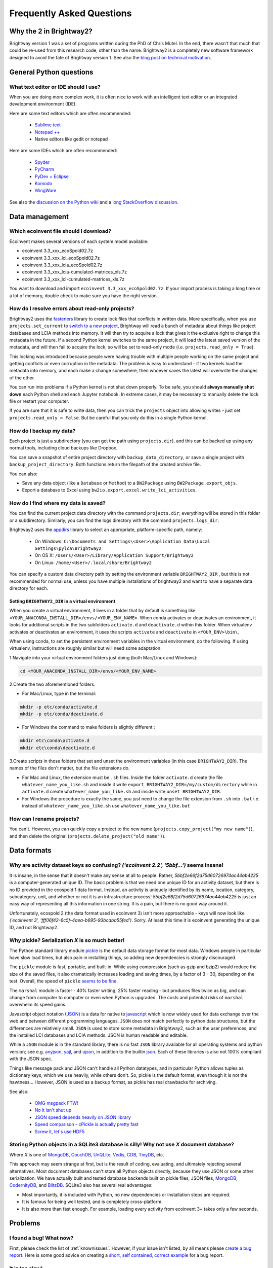 Frequently Asked Questions
**************************

Why the 2 in Brightway2?
========================

Brightway version 1 was a set of programs written during the PhD of Chris Mutel. In the end, there wasn't that much that could be re-used from this research code, other than the name. Brightway2 is a completely new software framework designed to avoid the fate of Brightway version 1. See also the `blog post on technical motivation <http://chris.mutel.org/brightway2-technical-motivation.html>`_.

General Python questions
========================

What text editor or IDE should I use?
-------------------------------------

When you are doing more complex work, it is often nice to work with an intelligent text editor or an integrated development environment (IDE).

Here are some text editors which are often recommended:

    * `Sublime text <http://www.sublimetext.com/>`_
    * `Notepad ++ <http://notepad-plus-plus.org/>`_
    * Native editors like gedit or notepad

Here are some IDEs which are often recommended:

    * `Spyder <https://code.google.com/p/spyderlib/>`_
    * `PyCharm <http://www.jetbrains.com/pycharm/>`_
    * `PyDev + Eclipse <http://pydev.org/>`_
    * `Komodo <http://www.activestate.com/python-ide>`_
    * `WingWare <http://wingware.com/>`_

See also the `discussion on the Python wiki <https://wiki.python.org/moin/IntegratedDevelopmentEnvironments>`_ and a `long StackOverflow discussion <http://stackoverflow.com/questions/81584/what-ide-to-use-for-python/>`_.

Data management
===============

Which ecoinvent file should I download?
---------------------------------------

Ecoinvent makes several versions of each system model available:


* ecoinvent 3.3_xxx_ecoSpold02.7z
* ecoinvent 3.3_xxx_lci_ecoSpold02.7z
* ecoinvent 3.3_xxx_lcia_ecoSpold02.7z
* ecoinvent 3.3_xxx_lcia-cumulated-matrices_xls.7z
* ecoinvent 3.3_xxx_lci-cumulated-matrices_xls.7z

You want to download and import ``ecoinvent 3.3_xxx_ecoSpold02.7z``. If your import process is taking a long time or a lot of memory, double check to make sure you have the right version.

How do I resolve errors about read-only projects?
-------------------------------------------------

Brightway2 uses the `fasteners <https://pypi.python.org/pypi/fasteners>`__ library to create lock files that conflicts in written data. More specifically, when you use ``projects.set_current`` to `switch to a new project <https://bitbucket.org/cmutel/brightway2-data/src/default/bw2data/project.py?at=default&fileviewer=file-view-default#project.py-141>`__, Brightway will read a bunch of metadata about things like project databases and LCIA methods into memory. It will then try to acquire a lock that gives it the exclusive right to change this metadata in the future. If a second Python kernel switches to the same project, it will load the latest saved version of the metadata, and will then fail to acquire the lock, so will be set to read-only mode (i.e. ``projects.read_only = True``).

This locking was introduced because people were having trouble with multiple people working on the same project and getting conflicts or even corruption in the metadata. The problem is easy to understand - if two kernels load the metadata into memory, and each make a change somewhere, then whoever saves the latest will overwrite the changes of the other.

You can run into problems if a Python kernel is not shut down properly. To be safe, you should **always manually shut down** each Python shell and each Jupyter notebook. In extreme cases, it may be necessary to manually delete the lock file or restart your computer.

If you are sure that it is safe to write data, then you can trick the ``projects`` object into allowing writes - just set ``projects.read_only = False``. But be careful that you only do this in a single Python kernel.

How do I backup my data?
------------------------

Each project is just a subdirectory (you can get the path using ``projects.dir``), and this can be backed up using any normal tools, including cloud backups like Dropbox.

You can save a snapshot of entire project directory with ``backup_data_directory``, or save a single project with ``backup_project_directory``. Both functions return the filepath of the created archive file.

You can also:

* Save any data object (like a ``Database`` or ``Method``) to a ``BW2Package`` using ``BW2Package.export_objs``.
* Export a database to Excel using ``bw2io.export.excel.write_lci_activities``.

How do I find where my data is saved?
-------------------------------------

You can find the current project data directory with the command ``projects.dir``; everything will be stored in this folder or a subdirectory. Similarly, you can find the logs directory with the command ``projects.logs_dir``.

Brightway2 uses the `appdirs <https://pypi.python.org/pypi/appdirs/1.4.0>`__ library to select an appropriate, platform-specific path, namely:

    * On Windows: ``C:\Documents and Settings\<User>\Application Data\Local Settings\pylca\Brightway2``
    * On OS X: ``/Users/<User>/Library/Application Support/Brightway2``
    * On Linux: ``/home/<User>/.local/share/Brightway2``

You can specify a custom data directory path by setting the environment variable ``BRIGHTWAY2_DIR`` , but this is not recommended for normal use, unless you have multiple installations of brightway2 and want to have a separate data directory for each.

Setting ``BRIGHTWAY2_DIR`` in a virtual environment
```````````````````````````````````````````````````

When you create a virtual environment, it lives in a folder that by default is something like ``<YOUR_ANACONDA_INSTALL_DIR>/envs/<YOUR_ENV_NAME>``.  When conda activates or deactivates an environment, it looks for additional scripts in the two subfolders ``activate.d`` and ``deactivate.d`` within this folder. When virtualenv activates or deactivates an environment, it uses the scripts ``activate`` and ``deactivate`` in ``<YOUR_ENV>\bin\``.

When using conda, to set the persistent environment variables in the virtual environment, do the following. If using virtualenv, instructions are roughly similar but will need some adaptation.

1.Navigate into your virtual environment folders just doing (both Mac/Linux and Windows):

.. code-block:: bash

    cd <YOUR_ANACONDA_INSTALL_DIR>/envs/<YOUR_ENV_NAME>

2.Create the two aforementioned folders.

* For Mac/Linux, type in the terminal:

.. code-block:: bash

    mkdir -p etc/conda/activate.d
    mkdir -p etc/conda/deactivate.d

* For Windows the command to make folders is slightly different :

.. code-block:: bash

    mkdir etc\conda\activate.d
    mkdir etc\conda\deactivate.d

3.Create scripts in those folders that set and unset the environment variables (in this case ``BRIGHTWAY2_DIR``). The names of the files don't matter, but the file extensions do.

* For Mac and Linux, the extension must be ``.sh`` files. Inside the folder ``activate.d`` create the file ``whatever_name_you_like.sh`` and inside it write ``export BRIGHTWAY2_DIR=/my/custom/directory`` while in ``activate.d`` create ``whatever_name_you_like.sh`` and inside write ``unset BRIGHTWAY2_DIR``.
* For Windows the procedure is exactly the same, you just need to change the file extension from ``.sh`` into ``.bat`` i.e. instead of ``whatever_name_you_like.sh`` use ``whatever_name_you_like.bat``

How can I rename projects?
--------------------------

You can't. However, you can quickly copy a project to the new name (``projects.copy_project("my new name")``), and then delete the original (``projects.delete_project("old name")``).

Data formats
============

Why are activity dataset keys so confusing? `('ecoinvent 2.2', '5bbf...')` seems insane!
-----------------------------------------------------------------------------------------------------------------

It is insane, in the sense that it doesn't make any sense at all to people. Rather, `5bbf2e66f2d75d60726974ac44ab4225` is a computer-generated unique ID. The basic problem is that we need one unique ID for an activity dataset, but there is no ID provided in the ecospold 1 data format. Instead, an activity is uniquely identified by its name, location, category, subcategory, unit, and whether or not it is an infrastructure process! `5bbf2e66f2d75d60726974ac44ab4225` is just an easy way of representing all this information in one string. It is a pain, but there is no good way around it.

Unfortunately, ecospold 2 (the data format used in ecoinvent 3) isn't more approachable - keys will now look like `('ecoinvent 3', 'fff06f42-6c5f-4aea-b695-93bcaba55fed')`. Sorry. At least this time it is ecoinvent generating the unique ID, and not Brightway2.

Why pickle? Serialization *X* is so much better!
------------------------------------------------

The Python standard library module `pickle <http://docs.python.org/2/library/pickle.html>`_ is the default data storage format for most data. Windows people in particular have slow load times, but also pain in installing things, so adding new dependencies is strongly discouraged.

The ``pickle`` module is fast, portable, and built-in. While using compression (such as gzip and bzip2) would reduce the size of the saved files, it also dramatically increases loading and saving times, by a factor of 3 - 30, depending on the test. Overall, the speed of ``pickle`` `seems to be fine <http://kbyanc.blogspot.ch/2007/07/python-serializer-benchmarks.html>`_.

The ``marshal`` module is faster - 40% faster writing, 25% faster reading - but produces files twice as big, and can change from computer to computer or even when Python is upgraded. The costs and potential risks of ``marshal`` overwhelm its speed gains.

Javascript object notation (`JSON <http://json.org/>`_) is a data for native to `javascript <http://en.wikipedia.org/wiki/JavaScript>`_ which is now widely used for data exchange over the web and between different programming languages. ``JSON`` does not match perfectly to python data structures, but the differences are relatively small. ``JSON`` is used to store some metadata in Brightway2, such as the user preferences, and the installed LCI databases and LCIA methods. JSON is human readable and editable.

While a ``JSON`` module is in the standard library, there is no fast ``JSON`` library available for all operating systems and python version; see e.g. `anyjson <http://pypi.python.org/pypi/anyjson/>`__, `yajl <http://pypi.python.org/pypi/yajl>`__, and `ujson <http://pypi.python.org/pypi/ujson/>`__, in addition to the builtin `json <https://docs.python.org/2/library/json.html>`__. Each of these libraries is also not 100% compliant with the JSON spec.

Things like message pack and JSON can't handle all Python datatypes, and in particular Python allows tuples as dictionary keys, which we use heavily, while others don't. So, pickle is the default format, even though it is not the hawtness... However, JSON is used as a backup format, as pickle has real drawbacks for archiving.

See also:

    * `OMG msgpack FTW! <http://msgpack.org/>`_
    * `No it isn't shut up <https://news.ycombinator.com/item?id=4090831>`_
    * `JSON speed depends heavily on JSON library <http://liangnuren.wordpress.com/2012/08/13/python-json-performance/>`_
    * `Speed comparison - cPickle is actually pretty fast <http://www.justinfx.com/2012/07/25/python-2-7-3-serializer-speed-comparisons/>`_
    * `Screw it, let's use HDF5 <https://github.com/telegraphic/hickle>`_

.. _whysqlite:

Storing Python objects in a SQLite3 database is silly! Why not use *X* document database?
-----------------------------------------------------------------------------------------

Where *X* is one of `MongoDB <https://www.mongodb.com>`__, `CouchDB <http://couchdb.apache.org/>`__, `UnQLite <https://unqlite-python.readthedocs.io/en/latest/>`__, `Vedis <https://vedis-python.readthedocs.io/en/latest/>`__, `CDB <https://cr.yp.to/cdb.html>`__, `TinyDB <http://tinydb.readthedocs.io/en/latest/intro.html>`__, etc.

This approach may seem strange at first, but is the result of coding, evaluating, and ultimately rejecting several alternatives. Most document databases can't store all Python objects directly, because they use JSON or some other serialization. We have actually built and tested database backends built on pickle files, JSON files, `MongoDB <https://www.mongodb.com>`__, `CodernityDB <http://labs.codernity.com/codernitydb/>`__, and `BlitzDB <http://blitzdb.readthedocs.io/en/latest/>`__. SQLite3 also has several real advantages:

* Most importantly, it is included with Python, no new dependencies or installation steps are required.
* It is famous for being well tested, and is completely cross-platform.
* It is also more than fast enough. For example, loading every activity from ecoinvent 3+ takes only a few seconds.

Problems
========

I found a bug! What now?
------------------------

First, please check the list of :ref:`knownissues`. However, if your issue isn't listed, by all means please `create a bug report <https://bitbucket.org/cmutel/brightway2/issues/new>`__. Here is some good advice on creating a `short, self contained, correct example <http://sscce.org/>`__ for a bug report.

It is too slow!
---------------

* Install the `brightway2-speedups library <https://pypi.python.org/pypi/bw2speedups>`_. It will produce significant time savings in LCA calculations.
* Install `scikits-umfpack <https://github.com/stefanv/umfpack>`_ for faster LCA calculations.
* Install `anyjson <https://pypi.python.org/pypi/anyjson>`_ and `python-cjson <https://pypi.python.org/pypi/python-cjson>`_.

If your numerical work after LCA calculations is slow, consider the `numexpr <https://github.com/pydata/numexpr>`_ and `Bottleneck <https://pypi.python.org/pypi/Bottleneck>`_ libraries.

I get unicode errors!
---------------------

.. note:: All strings should be unicode. In Python 2.7, they have a 'u' in front of the string, like ``u"foo"``; in Python 3, all strings are unicode. If you are careful to make sure your data is unicode, you shouldn't have this problem.

.. note:: You can specify the encoding of text in your python files as UTF-8 by putting the following as the *first line* in each file: ``# -*- coding: utf-8 -*-``

A typical error message is:

.. code-block:: python

    UnicodeEncodeError: 'ascii' codec can't encode character u'\xe1' in position 426: ordinal not in range(128)

The problem here is that python tries to convert a character from unicode to an encoding which doesn't support that character. A common default encoding in python 2.X is ascii, which doesn't support much. You can fix this by changing the default encoding:

.. code-block:: python

    import sys
    reload(sys)
    sys.setdefaultencoding("utf-8")

For understanding the difference between bytestrings and unicode:

First, read `What actually changed in the text model between Python 2 and Python 3? <http://python-notes.curiousefficiency.org/en/latest/python3/questions_and_answers.html#what-actually-changed-in-the-text-model-between-python-2-and-python-3>`__ - a very understandable and detailed description of what the title says.

Then, see the following resources:

    * `PrintFails <https://wiki.python.org/moin/PrintFails>`_
    * `Why does Python print unicode characters when the default encoding is ASCII? <http://stackoverflow.com/questions/2596714/why-does-python-print-unicode-characters-when-the-default-encoding-is-ascii>`_
    * `IPython Notebook: What is the default encoding? <http://stackoverflow.com/questions/15420672/ipython-notebook-what-is-the-default-encoding>`_
    * `Absolute minimum everyone should know about Unicode <http://www.joelonsoftware.com/articles/Unicode.html>`_

For help in fixing strings:

    * `FTFY - library to fix common encoding problems <https://github.com/LuminosoInsight/python-ftfy>`__ with accompanying blog post: `Fixing Unicode mistakes and more: the ftfy package <http://blog.luminoso.com/2012/08/24/fixing-unicode-mistakes-and-more-the-ftfy-package/>`_
    * `Is there a way to determine the encoding of text file? <http://stackoverflow.com/questions/436220/python-is-there-a-way-to-determine-the-encoding-of-text-file>`_
    * `Chardet: The Universal Character Encoding Detector <https://pypi.python.org/pypi/chardet>`_

When upgrading on Windows, I get errors about something called ``vcvarsall.bat``
--------------------------------------------------------------------------------

.. note:: The :ref:`upgrading` docs avoid this problem by always using ``pip`` with ``--no-deps``.

The problem here is that ``pip -U install foo`` will try to upgrade all dependencies of ``foo``. If, for example, scipy is a dependency, and a newer version is available, then pip will try to compile it. Compilation of scipy requires a C compiler, which is why python looks for ``vcvarsall.bat``, which you don't have.

If you are using something like conda, you should first make sure that all of your libraries are up to date already. Usually they will build the difficult packages so that you don't have to. In many cases, this should solve the problem, as you will then have the latest version of your dependencies.

If this doesn't solve the problem, then you have two options:

First, you can tell pip not to update all the dependencies. For example, to get the latest version of ``foo``, you would run:

.. code-block:: bash

    pip install -U --no-deps foo

Second, you can try to install a C compiler. You can find `decent instructions online <http://shop.wickeddevice.com/2013/12/11/windows-7-python-virtualenv-and-the-unable-to-find-vcvarsall-bat-error/>`_, as well as discussion on `Stack <http://stackoverflow.com/questions/3047542/building-lxml-for-python-2-7-on-windows/5122521#5122521>`_ `Overflow <http://stackoverflow.com/questions/6551724/how-do-i-point-easy-install-to-vcvarsall-bat>`_.

The global warming potential values are different in SimaPro!
-------------------------------------------------------------

The default LCIA characterization factors in Brightway2 come from version 3.2 of the ecoinvent database. For most LCIA methods, these are identical to those found in SimaPro. However, there are important differences for global warming potential:

1. SimaPro does not include a characterization factors for carbon monoxide, but ecoinvent does. Here is the ecoinvent language:

    Emitted CO is transformed in the atmosphere to |CO2| after some time. Not all LCIA methods do consider the global warming potential of CO. Most methods are based on factors published by the IPCC (IPCC 2001). It is assumed that |CO2| emissions are calculated with the carbon content of the burned fuels and thus all carbon in the fuel is considered. In ecoinvent CO emissions are subtracted from the theoretical |CO2| emissions. Thus a GWP factor is calculated for CO (1.57 kg |CO2|-eq per kg CO). Otherwise processes with higher CO emissions would benefit from this gap. This is especially important for biomass combustion. Neglecting the formation of CO2 from CO would lead in this case to a negative sum of the global warming potential score.

The value of 1.57 is the ratio of the molecular weights of |CO2| and CO.


2. SimaPro gives biogenic methane a characterization factor of 22 kg |CO2|-eq, while ecoinvent gives 25, the same value as for other types of methane.

.. note:: There may be other differences as well - these are the ones we have found.

.. |CO2| replace:: CO\ :sub:`2`

References:

* `IPCC third assessment report <http://www.ipcc.ch/ipccreports/tar/wg1/249.htm>`_
* `IPCC fourth assessment report <http://www.ipcc.ch/publications_and_data/ar4/wg1/en/ch2s2-10-3-2.html>`_
* `SimaPro method manual <http://www.pre-sustainability.com/download/DatabaseManualMethods-oct2013.pdf>`_ (see page 38)
* `ecoinvent report <http://www.ecoinvent.org/fileadmin/documents/en/03_LCIA-Implementation-v2.2.pdf>`_ (see page 26)

Why do I get negative results in ecoinvent 3?
---------------------------------------------

Depending on the LCIA method and functional unit, some LCA scores might be negative. Not everything is bad for the environment in every impact category!
